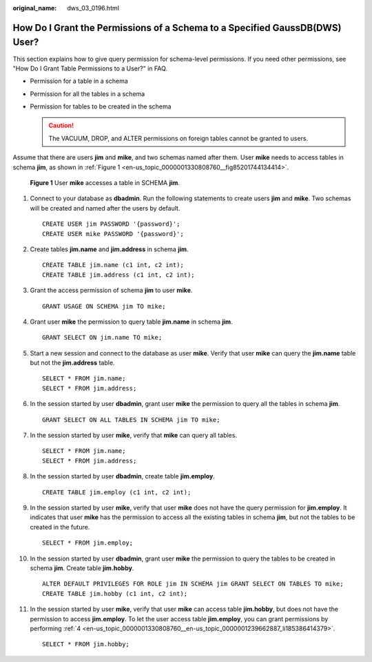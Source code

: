 :original_name: dws_03_0196.html

.. _dws_03_0196:

How Do I Grant the Permissions of a Schema to a Specified GaussDB(DWS) User?
============================================================================

This section explains how to give query permission for schema-level permissions. If you need other permissions, see "How Do I Grant Table Permissions to a User?" in FAQ.

-  Permission for a table in a schema
-  Permission for all the tables in a schema
-  Permission for tables to be created in the schema

   .. caution::

      The VACUUM, DROP, and ALTER permissions on foreign tables cannot be granted to users.

Assume that there are users **jim** and **mike**, and two schemas named after them. User **mike** needs to access tables in schema **jim**, as shown in :ref:`Figure 1 <en-us_topic_0000001330808760__fig85201744134414>`.

.. _en-us_topic_0000001330808760__fig85201744134414:

.. figure:: /_static/images/en-us_image_0000001936081689.png
   :alt: **Figure 1** User **mike** accesses a table in SCHEMA **jim**.

   **Figure 1** User **mike** accesses a table in SCHEMA **jim**.

#. Connect to your database as **dbadmin**. Run the following statements to create users **jim** and **mike**. Two schemas will be created and named after the users by default.

   ::

      CREATE USER jim PASSWORD '{password}';
      CREATE USER mike PASSWORD '{password}';

#. Create tables **jim.name** and **jim.address** in schema **jim**.

   ::

      CREATE TABLE jim.name (c1 int, c2 int);
      CREATE TABLE jim.address (c1 int, c2 int);

#. Grant the access permission of schema **jim** to user **mike**.

   ::

      GRANT USAGE ON SCHEMA jim TO mike;

#. .. _en-us_topic_0000001330808760__en-us_topic_0000001239662887_li185386414379:

   Grant user **mike** the permission to query table **jim.name** in schema **jim**.

   ::

      GRANT SELECT ON jim.name TO mike;

#. Start a new session and connect to the database as user **mike**. Verify that user **mike** can query the **jim.name** table but not the **jim.address** table.

   ::

      SELECT * FROM jim.name;
      SELECT * FROM jim.address;

   |image1|

#. In the session started by user **dbadmin**, grant user **mike** the permission to query all the tables in schema **jim**.

   ::

      GRANT SELECT ON ALL TABLES IN SCHEMA jim TO mike;

#. In the session started by user **mike**, verify that **mike** can query all tables.

   ::

      SELECT * FROM jim.name;
      SELECT * FROM jim.address;

   |image2|

#. In the session started by user **dbadmin**, create table **jim.employ**.

   ::

      CREATE TABLE jim.employ (c1 int, c2 int);

#. In the session started by user **mike**, verify that user **mike** does not have the query permission for **jim.employ**. It indicates that user **mike** has the permission to access all the existing tables in schema **jim**, but not the tables to be created in the future.

   ::

      SELECT * FROM jim.employ;

   |image3|

#. In the session started by user **dbadmin**, grant user **mike** the permission to query the tables to be created in schema **jim**. Create table **jim.hobby**.

   ::

      ALTER DEFAULT PRIVILEGES FOR ROLE jim IN SCHEMA jim GRANT SELECT ON TABLES TO mike;
      CREATE TABLE jim.hobby (c1 int, c2 int);

#. In the session started by user **mike**, verify that user **mike** can access table **jim.hobby**, but does not have the permission to access **jim.employ**. To let the user access table **jim.employ**, you can grant permissions by performing :ref:`4 <en-us_topic_0000001330808760__en-us_topic_0000001239662887_li185386414379>`.

   ::

      SELECT * FROM jim.hobby;

   |image4|

.. |image1| image:: /_static/images/en-us_image_0000001936107161.png
.. |image2| image:: /_static/images/en-us_image_0000001936108293.png
.. |image3| image:: /_static/images/en-us_image_0000001936109033.png
.. |image4| image:: /_static/images/en-us_image_0000001894150128.png
